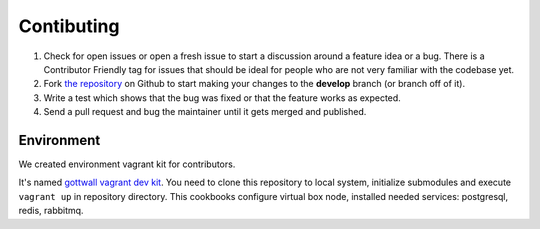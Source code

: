 Contibuting
===========

#. Check for open issues or open a fresh issue to start a discussion around a feature idea or a bug.
   There is a Contributor Friendly tag for issues that should be ideal for people who are not very familiar with the codebase yet.
#. Fork `the repository`_ on Github to start making your changes to the **develop** branch (or branch off of it).
#. Write a test which shows that the bug was fixed or that the feature works as expected.
#. Send a pull request and bug the maintainer until it gets merged and published.



Environment
-----------

We created environment vagrant kit for contributors.

It's named `gottwall vagrant dev kit <https://github.com/GottWall/gottwall-vagrant-test-kit>`_.
You need to clone this repository to local system, initialize submodules and execute ``vagrant up``
in repository directory. This cookbooks configure virtual box node,
installed needed services: postgresql, redis, rabbitmq.


.. _`the repository`: https://github.com/GottWall/GottWall/
